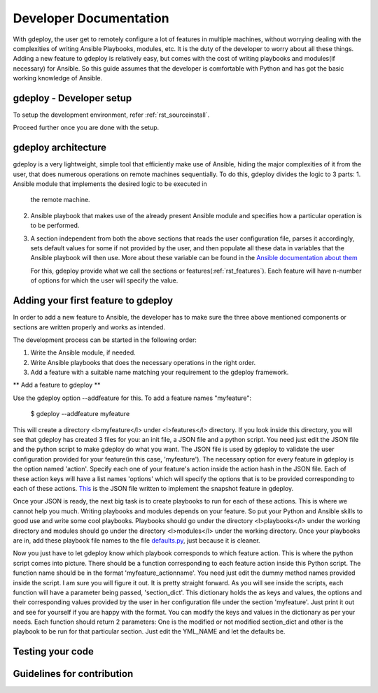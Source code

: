 .. _rst_developerdoc:

Developer Documentation
========================


With gdeploy, the user get to remotely configure a lot of features in
multiple machines, without worrying dealing with the complexities of
writing Ansible Playbooks, modules, etc. It is the duty of the developer
to worry about all these things. Adding a new feature to gdeploy is
relatively easy, but comes with the cost of writing playbooks and
modules(if necessary) for Ansible. So this guide assumes that the
developer is comfortable with Python and has got the basic working
knowledge of Ansible.

gdeploy - Developer setup
^^^^^^^^^^^^^^^^^^^^^^^^^

To setup the development environment, refer :ref:`rst_sourceinstall`.

Proceed further once you are done with the setup.


gdeploy architecture
^^^^^^^^^^^^^^^^^^^^

gdeploy is a very lightweight, simple tool that efficiently make use of
Ansible, hiding the major complexities of it from the user, that does
numerous operations on remote machines sequentially. To do this, gdeploy
divides the logic to 3 parts:
1. Ansible module that implements the desired logic to be executed in
   the remote machine.
2. Ansible playbook that makes use of the already present Ansible module
   and specifies how a particular operation is to be performed.
3. A section independent from both the above sections that reads the
   user configuration file, parses it accordingly, sets default values
   for some if not provided by the user, and then populate all these
   data in variables that the Ansible playbook will then use. More
   about these variable can be found in the `Ansible documentation about
   them <http://docs.ansible.com/ansible/playbooks_variables.html>`_

   For this, gdeploy provide what we call the sections or features(:ref:`rst_features`).
   Each feature will have n-number of options for which the user will
   specify the value.

Adding your first feature to gdeploy
^^^^^^^^^^^^^^^^^^^^^^^^^^^^^^^^^^^^

In order to add a new feature to Ansible, the developer has to make sure
the three above mentioned components or sections are written properly
and works as intended.

The development process can be started in the following order:

1. Write the Ansible module, if needed.
2. Write Ansible playbooks that does the necessary operations in the
   right order.
3. Add a feature with a suitable name matching your requirement to the
   gdeploy framework.

** Add a feature to gdeploy **

Use the gdeploy option --addfeature for this. To add a
feature names "myfeature":

    $ gdeploy --addfeature myfeature

This will create a directory <l>myfeature</l> under <l>features</l>
directory. If you look inside this directory, you will see that gdeploy
has created 3 files for you: an init file, a JSON file and a python
script. You need just edit the JSON file and the python script to make
gdeploy do what you want. The JSON file is used by gdeploy to validate
the user configuration provided for your feature(in this case,
'myfeature'). The necessary option for every feature in gdeploy is the
option named 'action'. Specify each one of your feature's action inside
the action hash in the JSON file. Each of these action keys will have a
list names 'options' which will specify the options that is to be
provided corresponding to each of these actions.  `This
<https://github.com/gluster/gdeploy/blob/master/gdeployfeatures/snapshot/snapshot.json>`_
is the JSON file written to implement the snapshot feature in gdeploy.

Once your JSON is ready, the next big task is to create playbooks to run
for each of these actions. This is where we cannot help you much.
Writing playbooks and modules depends on your feature. So put your
Python and Ansible skills to good use and write some cool playbooks.
Playbooks should go under the directory <l>playbooks</l> under the
working directory and modules should go under the directory
<l>modules</l> under the working directory. Once your playbooks are in,
add these playbook file names to the file `defaults.py
<https://github.com/gluster/gdeploy/blob/master/gdeploylib/defaults.py>`_,
just because it is cleaner.

Now you just have to let gdeploy know which playbook corresponds to
which feature action. This is where the python script comes into
picture. There should be a function corresponding to each feature action
inside this Python script. The function name should be in the format
'myfeature_actionname'. You need just edit the dummy method names
provided inside the script. I am sure you will figure it out. It is
pretty straight forward. As you will see inside the scripts, each
function will have a parameter being passed, 'section_dict'. This
dictionary holds the as keys and values, the options and their
corresponding values provided by the user in her configuration file
under the section 'myfeature'. Just print it out and see for yourself if
you are happy with the format. You can modify the keys and values in the
dictionary as per your needs. Each function should return 2 parameters:
One is the modified or not modified section_dict and other is the
playbook to be run for that particular section. Just edit the YML_NAME
and let the defaults be.




Testing your code
^^^^^^^^^^^^^^^^^


Guidelines for contribution
^^^^^^^^^^^^^^^^^^^^^^^^^^^
